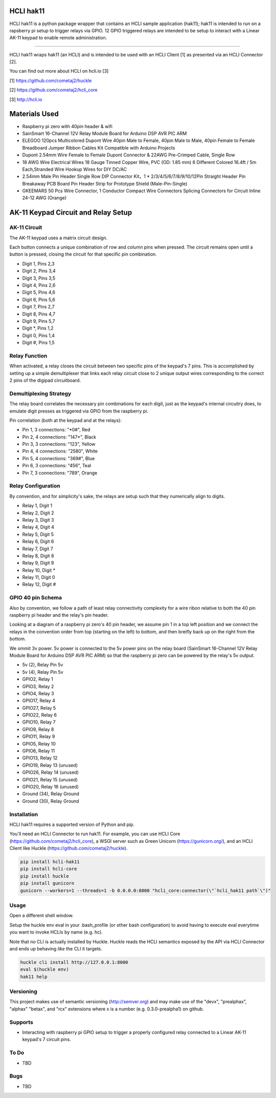 |pypi| |build status| |pyver|

HCLI hak11
==========

HCLI hak11 is a python package wrapper that contains an HCLI sample application (hak11); hak11 is intended to run on a rapsberry pi setup to trigger relays via GPIO. 12 GPIO triggered relays are intended to be setup to interact with a Linear AK-11 keypad to enable remote administration.

----

HCLI hak11 wraps hak11 (an HCLI) and is intended to be used with an HCLI Client [1] as presented via an HCLI Connector [2].

You can find out more about HCLI on hcli.io [3]

[1] https://github.com/cometaj2/huckle

[2] https://github.com/cometaj2/hcli_core

[3] http://hcli.io

Materials Used
==============

* Raspberry pi zero with 40pin header & wifi
* SainSmart 16-Channel 12V Relay Module Board for Arduino DSP AVR PIC ARM
* ELEGOO 120pcs Multicolored Dupont Wire 40pin Male to Female, 40pin Male to Male, 40pin Female to Female Breadboard Jumper Ribbon Cables Kit Compatible with Arduino Projects
* Dupont 2.54mm Wire Female to Female Dupont Connector & 22AWG Pre-Crimped Cable, Single Row
* 18 AWG Wire Electrical Wires 18 Gauge Tinned Copper Wire, PVC (OD: 1.85 mm) 6 Different Colored 16.4ft / 5m Each,Stranded Wire Hookup Wires for DIY DC/AC
* 2.54mm Male Pin Header Single Row DIP Connector Kit，1 * 2/3/4/5/6/7/8/9/10/12Pin Straight Header Pin Breakaway PCB Board Pin Header Strip for Prototype Shield (Male-Pin-Single)
* GKEEMARS 50 Pcs Wire Connector, 1 Conductor Compact Wire Connectors Splicing Connectors for Circuit Inline 24-12 AWG (Orange)

AK-11 Keypad Circuit and Relay Setup
====================================

AK-11 Circuit
-------------

The AK-11 keypad uses a matrix circuit design.

Each button connects a unique combination of row and column pins when pressed.
The circuit remains open until a button is pressed, closing the circuit for that specific pin combination.

* Digit 1, Pins 2,3
* Digit 2, Pins 3,4
* Digit 3, Pins 3,5
* Digit 4, Pins 2,6
* Digit 5, Pins 4,6
* Digit 6, Pins 5,6
* Digit 7, Pins 2,7
* Digit 8, Pins 4,7
* Digit 9, Pins 5,7
* Digit \*, Pins 1,2
* Digit 0, Pins 1,4
* Digit #, Pins 1,5

Relay Function
--------------

When activated, a relay closes the circuit between two specific pins of the keypad's 7 pins. This is accomplished by setting up a simple demultiplexer that links each relay circuit close to 2 unique output wires corresponding to the correct 2 pins of the digipad circuitboard.

Demultiplexing Strategy
-----------------------

The relay board correlates the necessary pin combinations for each digit, just as the keypad's internal circuitry does, to emulate digit presses as triggered via GPIO from the raspberry pi.

Pin correlation (both at the keypad and at the relays):

* Pin 1, 3 connections: "\*0#", Red
* Pin 2, 4 connections: "147\*", Black
* Pin 3, 3 connections: "123", Yellow
* Pin 4, 4 connections: "2580", White
* Pin 5, 4 connections: "369#", Blue
* Pin 6, 3 connections: "456", Teal
* Pin 7, 3 connections: "789", Orange

Relay Configuration
-------------------

By convention, and for simplicity's sake, the relays are setup such that they numerically align to digits.

* Relay 1, Digit 1
* Relay 2, Digit 2
* Relay 3, Digit 3
* Relay 4, Digit 4
* Relay 5, Digit 5
* Relay 6, Digit 6
* Relay 7, Digit 7
* Relay 8, Digit 8
* Relay 9, Digit 9
* Relay 10, Digit \*
* Relay 11, Digit 0
* Relay 12, Digit #

GPIO 40 pin Schema
------------------

Also by convention, we follow a path of least relay connectivity complexity for a wire ribon relative to both the 40 pin raspberry pi header and the relay's pin header.

Looking at a diagram of a raspberry pi zero's 40 pin header, we assume pin 1 in a top left position and
we connect the relays in the convention order from top (starting on the left) to bottom, and then breifly back up on the right from the bottom.

We ommit 3v power. 5v power is connected to the 5v power pins on the relay board (SainSmart 16-Channel 12V Relay Module Board for Arduino DSP AVR PIC ARM) so that the raspberry pi zero can be powered by the relay's 5v output.

* 5v (2),      Relay Pin 5v
* 5v (4),      Relay Pin 5v
* GPIO2,       Relay 1
* GPIO3,       Relay 2
* GPIO4,       Relay 3
* GPIO17,      Relay 4
* GPIO27,      Relay 5
* GPIO22,      Relay 6
* GPIO10,      Relay 7
* GPIO9,       Relay 8
* GPIO11,      Relay 9
* GPIO5,       Relay 10
* GPIO6,       Relay 11
* GPIO13,      Relay 12
* GPIO19,      Relay 13 (unused)
* GPIO26,      Relay 14 (unused)
* GPIO21,      Relay 15 (unused)
* GPIO20,      Relay 16 (unused)
* Ground (34), Relay Ground
* Ground (30), Relay Ground

Installation
------------

HCLI hak11 requires a supported version of Python and pip.

You'll need an HCLI Connector to run hak11. For example, you can use HCLI Core (https://github.com/cometaj2/hcli_core), a WSGI server such as Green Unicorn (https://gunicorn.org/), and an HCLI Client like Huckle (https://github.com/cometaj2/huckle).


.. code-block:: console

    pip install hcli-hak11
    pip install hcli-core
    pip install huckle
    pip install gunicorn
    gunicorn --workers=1 --threads=1 -b 0.0.0.0:8000 "hcli_core:connector(\"`hcli_hak11 path`\")"

Usage
-----

Open a different shell window.

Setup the huckle env eval in your .bash_profile (or other bash configuration) to avoid having to execute eval everytime you want to invoke HCLIs by name (e.g. hc).

Note that no CLI is actually installed by Huckle. Huckle reads the HCLI semantics exposed by the API via HCLI Connector and ends up behaving *like* the CLI it targets.


.. code-block:: console

    huckle cli install http://127.0.0.1:8000
    eval $(huckle env)
    hak11 help

Versioning
----------
    
This project makes use of semantic versioning (http://semver.org) and may make use of the "devx",
"prealphax", "alphax" "betax", and "rcx" extensions where x is a number (e.g. 0.3.0-prealpha1)
on github.

Supports
--------

- Interacting with raspberry pi GPIO setup to trigger a properly configured relay connected to a Linear AK-11 keypad's 7 circuit pins.

To Do
-----

- TBD

Bugs
----

- TBD

.. |build status| image:: https://circleci.com/gh/cometaj2/hcli_hak11.svg?style=shield
   :target: https://circleci.com/gh/cometaj2/hcli_hak11
.. |pypi| image:: https://img.shields.io/pypi/v/hcli-hak11?label=hcli-hak11
   :target: https://pypi.org/project/hcli-hak11
.. |pyver| image:: https://img.shields.io/pypi/pyversions/hcli-hak11.svg
   :target: https://pypi.org/project/hcli-hak11
